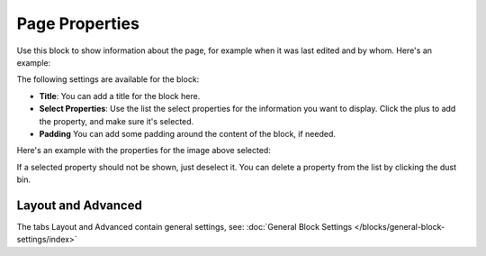 Page Properties
===========================================

Use this block to show information about the page, for example when it was last edited and by whom. Here's an example:

.. image:: page-properties-info.png

The following settings are available for the block:

.. image:: page-properties-settings.png

+ **Title**: You can add a title for the block here.
+ **Select Properties**: Use the list the select properties for the information you want to display. Click the plus to add the property, and make sure it's selected.
+ **Padding** You can add some padding around the content of the block, if needed.

Here's an example with the properties for the image above selected:

.. image:: page-properties-settings-example.png

If a selected property should not be shown, just deselect it. You can delete a property from the list by clicking the dust bin.

Layout and Advanced
**********************
The tabs Layout and Advanced contain general settings, see: :doc:`General Block Settings </blocks/general-block-settings/index>`
